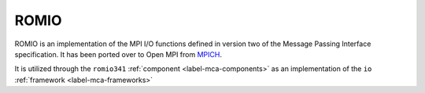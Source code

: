 .. _label-romio-reference:

ROMIO
=====

ROMIO is an implementation of the MPI I/O functions defined in version
two of the Message Passing Interface specification.  It has been
ported over to Open MPI from `MPICH <https://mpich.org/>`_.

It is utilized through the ``romio341`` :ref:`component
<label-mca-components>` as an implementation of
the ``io`` :ref:`framework <label-mca-frameworks>`
